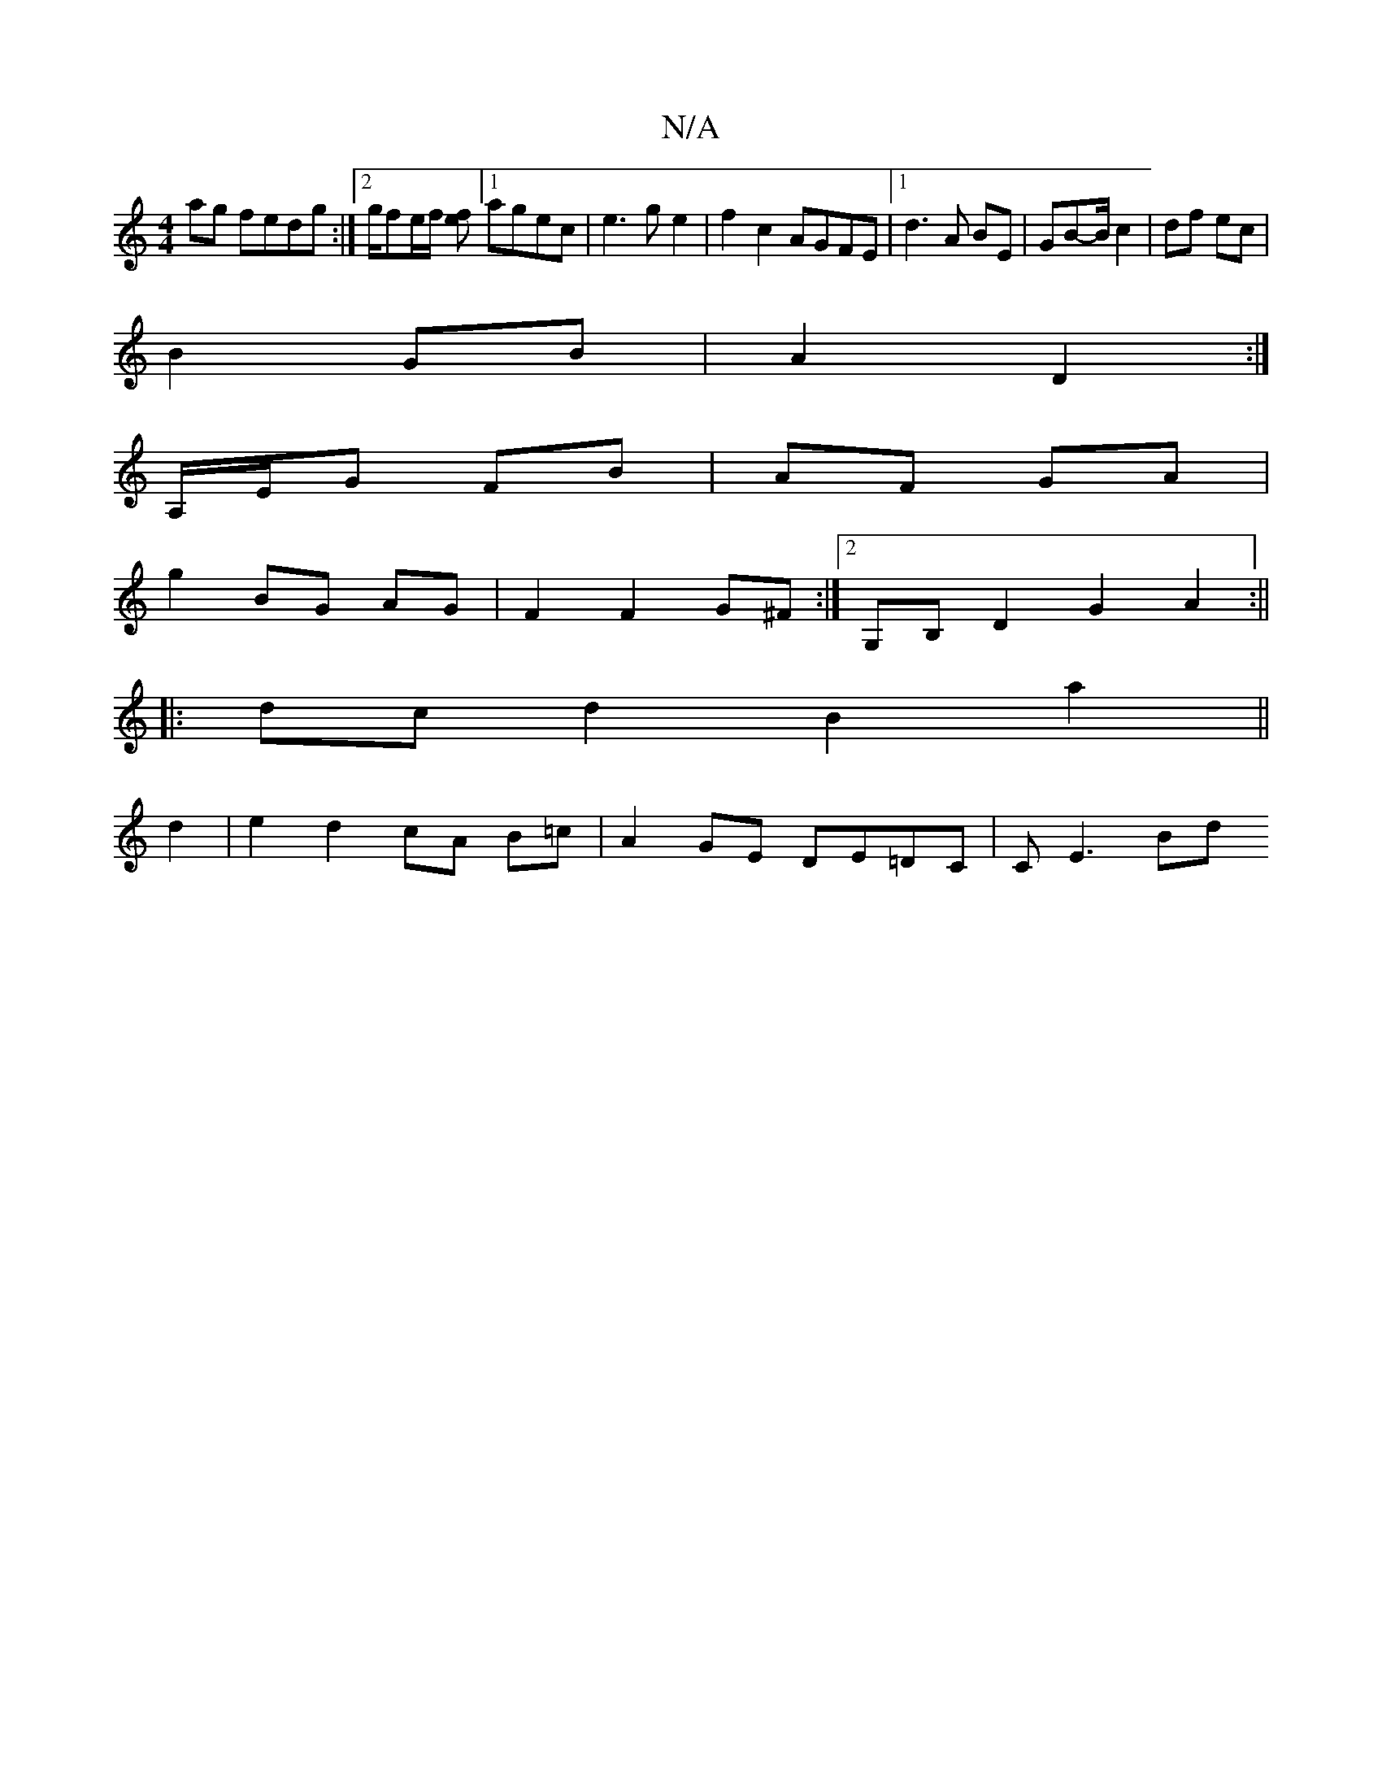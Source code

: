 X:1
T:N/A
M:4/4
R:N/A
K:Cmajor
ag fedg:|2 g/fe/f/ [ef][1 agec|e3 ge2|f2c2 AGFE|1 d3A BE | GB-B/ c2 | df ec |
B2 GB | A2 D2 :|
A,/E/G FB | AF GA |
g2 BG AG|F2F2G^F:|2 G,B,D2 G2 A2:||
|:dcd2 B2a2||
d2| e2 d2 cA B=c|A2 GE DE=DC|CE3 Bd